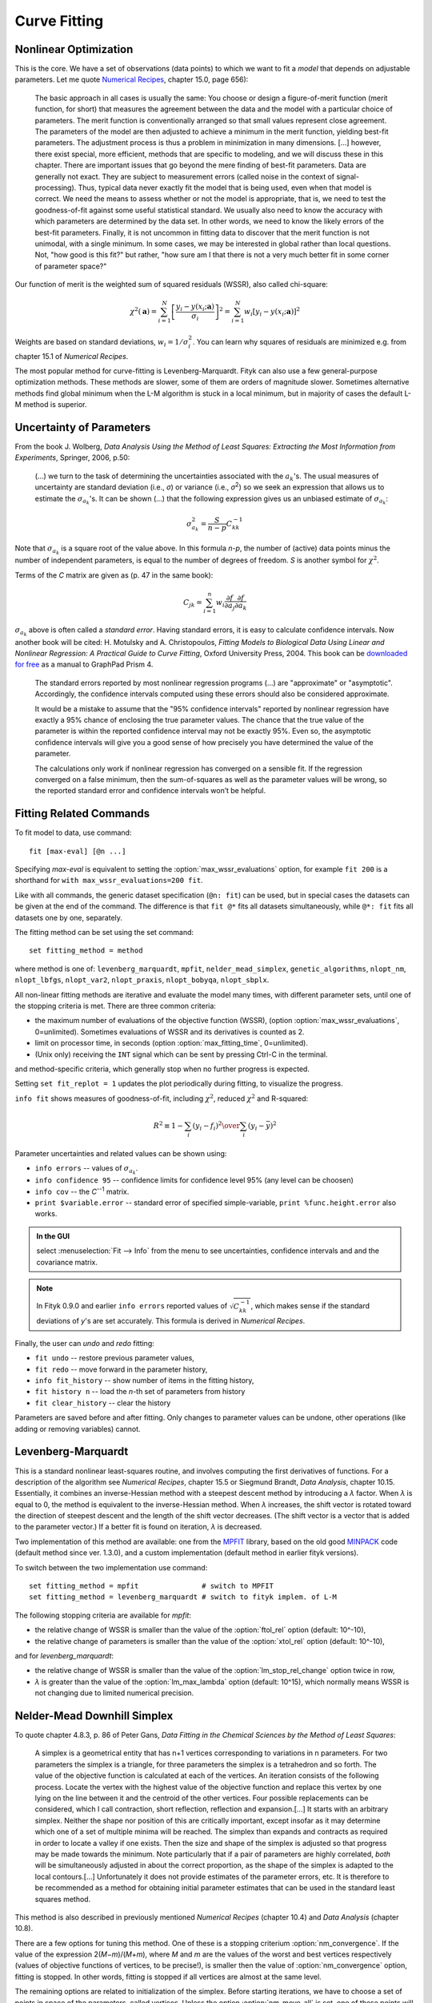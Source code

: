 .. _fit:

Curve Fitting
=============

.. _nonlinear:

Nonlinear Optimization
----------------------

This is the core. We have a set of observations (data points) to which
we want to fit a *model* that depends on adjustable parameters.
Let me quote `Numerical Recipes <http://www.nrbook.com/a/bookcpdf.php>`_,
chapter 15.0, page 656):

    The basic approach in all cases is usually the same: You choose or design
    a figure-of-merit function (merit function, for short) that measures the
    agreement between the data and the model with a particular choice of
    parameters. The merit function is conventionally arranged so that small
    values represent close agreement. The parameters of the model are then
    adjusted to achieve a minimum in the merit function, yielding best-fit
    parameters.  The adjustment process is thus a problem in minimization in
    many dimensions.  \[...] however, there exist special, more
    efficient, methods that are specific to modeling, and we will discuss
    these in this chapter. There are important issues that go beyond the mere
    finding of best-fit parameters. Data are generally not exact. They are
    subject to measurement errors (called noise in the context of
    signal-processing). Thus, typical data never exactly fit the model that
    is being used, even when that model is correct. We need the means to
    assess whether or not the model is appropriate, that is, we need to test
    the goodness-of-fit against some useful statistical standard. We usually
    also need to know the accuracy with which parameters are determined by
    the data set.  In other words, we need to know the likely errors of the
    best-fit parameters. Finally, it is not uncommon in fitting data to
    discover that the merit function is not unimodal, with a single minimum.
    In some cases, we may be interested in global rather than local
    questions. Not, "how good is this fit?" but rather, "how
    sure am I that there is not a very much better fit in some corner of
    parameter space?"

Our function of merit is the weighted sum of squared residuals (WSSR),
also called chi-square:

.. math::
  \chi^{2}(\mathbf{a})
    =\sum_{i=1}^{N} \left[\frac{y_i-y(x_i;\mathbf{a})}{\sigma_i}\right]^{2}
    =\sum_{i=1}^{N} w_{i}\left[y_{i}-y(x_{i};\mathbf{a})\right]^{2}

Weights are based on standard deviations, :math:`w_i=1/\sigma_i^2`.
You can learn why squares of residuals are minimized e.g. from
chapter 15.1 of *Numerical Recipes*.

The most popular method for curve-fitting is Levenberg-Marquardt.
Fityk can also use a few general-purpose optimization methods.
These methods are slower, some of them are orders of magnitude slower.
Sometimes alternative methods find global minimum when the L-M algorithm
is stuck in a local minimum, but in majority of cases the default L-M method
is superior.


Uncertainty of Parameters
-------------------------

From the book J. Wolberg, *Data Analysis Using the Method of Least Squares: Extracting the Most Information from Experiments*, Springer, 2006, p.50:

   (...) we turn to the task of determining the uncertainties associated
   with the :math:`a_k`'s. The usual measures of uncertainty are standard
   deviation (i.e., *σ*) or variance (i.e., *σ*:sup:`2`) so
   we seek an expression that allows us to estimate the :math:`\sigma_{a_k}`'s.
   It can be shown (...) that the following expression gives us an unbiased
   estimate of :math:`\sigma_{a_k}`:

.. math::
  \sigma_{a_k}^{2}=\frac{S}{n-p}C_{kk}^{-1}

Note that :math:`\sigma_{a_k}` is a square root of the value above.
In this formula *n-p*, the number of (active) data points minus the number
of independent parameters, is equal to the number of degrees of freedom.
*S* is another symbol for :math:`\chi^2`.

Terms of the *C* matrix are given as (p. 47 in the same book):

.. math::
  C_{jk}=\sum_{i=1}^n w_i \frac{\partial f}{\partial a_j} \frac{\partial f}{\partial a_k}

:math:`\sigma_{a_k}` above is often called a *standard error*.
Having standard errors, it is easy to calculate confidence intervals.
Now another book will be cited: H. Motulsky and A. Christopoulos,
*Fitting Models to Biological Data Using Linear and Nonlinear Regression:
A Practical Guide to Curve Fitting*, Oxford University Press, 2004.
This book can be `downloaded for free`__ as a manual to GraphPad Prism 4.

__ http://www.graphpad.com/manuals/prism4/RegressionBook.pdf

   The standard errors reported by most nonlinear regression programs (...)
   are "approximate" or "asymptotic". Accordingly, the confidence intervals
   computed using these errors should also be considered approximate.

   It would be a mistake to assume that the "95% confidence intervals" reported
   by nonlinear regression have exactly a 95% chance of enclosing the true
   parameter values. The chance that the true value of the parameter is within
   the reported confidence interval may not be exactly 95%. Even so, the
   asymptotic confidence intervals will give you a good sense of how precisely
   you have determined the value of the parameter.

   The calculations only work if nonlinear regression has converged on a
   sensible fit. If the regression converged on a false minimum, then the
   sum-of-squares as well as the parameter values will be wrong, so the
   reported standard error and confidence intervals won’t be helpful.


.. _fitting_cmd:

Fitting Related Commands
------------------------

To fit model to data, use command::

    fit [max-eval] [@n ...]

Specifying *max-eval* is equivalent to setting
the :option:`max_wssr_evaluations` option, for example
``fit 200`` is a shorthand for ``with max_wssr_evaluations=200 fit``.

Like with all commands, the generic dataset specification (``@n: fit``)
can be used, but in special cases the datasets can be given at the end
of the command. The difference is that
``fit @*`` fits all datasets simultaneously, while
``@*: fit`` fits all datasets one by one, separately.

The fitting method can be set using the set command::

  set fitting_method = method

where method is one of: ``levenberg_marquardt``, ``mpfit``,
``nelder_mead_simplex``, ``genetic_algorithms``,
``nlopt_nm``, ``nlopt_lbfgs``, ``nlopt_var2``, ``nlopt_praxis``,
``nlopt_bobyqa``, ``nlopt_sbplx``.

All non-linear fitting methods are iterative and evaluate the model many times,
with different parameter sets, until one of the stopping criteria is met.
There are three common criteria:

- the maximum number of evaluations of the objective function (WSSR),
  (option :option:`max_wssr_evaluations`, 0=unlimited).
  Sometimes evaluations of WSSR and its derivatives is counted as 2.

- limit on processor time, in seconds
  (option :option:`max_fitting_time`,  0=unlimited).

- (Unix only) receiving the ``INT`` signal
  which can be sent by pressing Ctrl-C in the terminal.

and method-specific criteria, which generally stop
when no further progress is expected.

Setting ``set fit_replot = 1`` updates the plot periodically during fitting,
to visualize the progress.

``info fit`` shows measures of goodness-of-fit, including :math:`\chi^2`,
reduced :math:`\chi^2` and R-squared:

.. math::
   R^2 \equiv 1 - {{\sum_i (y_i - f_i)^2} \over {\sum_i (y_i-\bar{y})^2}}

Parameter uncertainties and related values can be shown using:

* ``info errors`` -- values of :math:`\sigma_{a_k}`.
* ``info confidence 95`` -- confidence limits for confidence level 95%
  (any level can be choosen)
* ``info cov`` -- the *C*:sup:`--1` matrix.
* ``print $variable.error`` -- standard error of specified simple-variable,
  ``print %func.height.error`` also works.

.. admonition:: In the GUI

    select :menuselection:`Fit --> Info` from the menu to see uncertainties,
    confidence intervals and and the covariance matrix.

.. note::

    In Fityk 0.9.0 and earlier ``info errors`` reported values of
    :math:`\sqrt{C_{kk}^{-1}}`, which makes sense if the standard
    deviations of *y*'s are set accurately. This formula is derived
    in *Numerical Recipes*.
 
Finally, the user can *undo* and *redo* fitting:

* ``fit undo`` -- restore previous parameter values,

* ``fit redo`` -- move forward in the parameter history,

* ``info fit_history`` -- show number of items in the fitting history,

* ``fit history n`` -- load the *n*-th set of parameters from history

* ``fit clear_history`` -- clear the history

Parameters are saved before and after fitting.
Only changes to parameter values can be undone, other operations
(like adding or removing variables) cannot.

.. _levmar:

Levenberg-Marquardt
-------------------

This is a standard nonlinear least-squares routine, and involves
computing the first derivatives of functions.  For a description
of the algorithm see *Numerical Recipes*, chapter 15.5
or Siegmund Brandt, *Data Analysis*, chapter 10.15.
Essentially, it combines an inverse-Hessian method with a steepest
descent method by introducing a |lambda| factor. When |lambda| is equal
to 0, the method is equivalent to the inverse-Hessian method.
When |lambda| increases, the shift vector is rotated toward the direction
of steepest descent and the length of the shift vector decreases. (The
shift vector is a vector that is added to the parameter vector.) If a
better fit is found on iteration, |lambda| is decreased.

Two implementation of this method are available: one from the MPFIT_ library,
based on the old good MINPACK_ code (default method since ver. 1.3.0),
and a custom implementation (default method in earlier fityk versions).

To switch between the two implementation use command::

   set fitting_method = mpfit               # switch to MPFIT
   set fitting_method = levenberg_marquardt # switch to fityk implem. of L-M

.. _MPFIT: http://www.physics.wisc.edu/~craigm/idl/cmpfit.html
.. _MINPACK: http://en.wikipedia.org/wiki/MINPACK


The following stopping criteria are available for *mpfit*:

- the relative change of WSSR is smaller than the value of
  the :option:`ftol_rel` option (default: 10^-10),

- the relative change of parameters is smaller than the value of
  the :option:`xtol_rel` option (default: 10^-10),

and for *levenberg_marquardt*:

- the relative change of WSSR is smaller than the value of
  the :option:`lm_stop_rel_change` option twice in row,

- |lambda| is greater than the value of the :option:`lm_max_lambda`
  option (default: 10^15), which normally means WSSR is not changing
  due to limited numerical precision.

.. |lambda| replace:: *λ*

.. _nelder:

Nelder-Mead Downhill Simplex
----------------------------

To quote chapter 4.8.3, p. 86 of Peter Gans,
*Data Fitting in the Chemical Sciences by the Method of Least Squares*:

    A simplex is a geometrical entity that has n+1 vertices corresponding to
    variations in n parameters.  For two parameters the simplex is a
    triangle, for three parameters the simplex is a tetrahedron and so forth.
    The value of the objective function is calculated at each of the
    vertices. An iteration consists of the following process. Locate the
    vertex with the highest value of the objective function and replace this
    vertex by one lying on the line between it and the centroid of the other
    vertices. Four possible replacements can be considered, which I call
    contraction, short reflection, reflection and expansion.[...]
    It starts with an arbitrary simplex. Neither the shape nor position of
    this are critically important, except insofar as it may determine which
    one of a set of multiple minima will be reached. The simplex than expands
    and contracts as required in order to locate a valley if one exists. Then
    the size and shape of the simplex is adjusted so that progress may be
    made towards the minimum. Note particularly that if a pair of
    parameters are highly correlated, *both* will be
    simultaneously adjusted in about the correct proportion, as the shape of
    the simplex is adapted to the local contours.[...]
    Unfortunately it does not provide estimates of the parameter errors, etc.
    It is therefore to be recommended as a method for obtaining initial
    parameter estimates that can be used in the standard least squares
    method.

This method is also described in previously mentioned
*Numerical Recipes* (chapter 10.4) and *Data Analysis* (chapter 10.8).

There are a few options for tuning this method. One of these is a
stopping criterium :option:`nm_convergence`. If the value of the
expression 2(*M*\ −\ *m*)/(*M*\ +\ *m*), where *M* and *m* are the values
of the worst and best vertices respectively (values of objective functions of
vertices, to be precise!), is smaller then the value of
:option:`nm_convergence` option, fitting is stopped. In other words,
fitting is stopped if all vertices are almost at the same level.

The remaining options are related to initialization of the simplex.
Before starting iterations, we have to choose a set of points in space
of the parameters, called vertices.  Unless the option
:option:`nm_move_all` is set, one of these points will be the current
point -- values that parameters have at this moment. All but this one
are drawn as follows: each parameter of each vertex is drawn separately.
It is drawn from a distribution that has its center in the center of the
:ref:`domain <domain>` of the parameter, and a width proportional to
both width of the domain and value of the :option:`nm_move_factor`
parameter.  Distribution shape can be set using the option
:option:`nm_distribution` as one of: ``uniform``, ``gaussian``,
``lorentzian`` and ``bound``. The last one causes the value of the
parameter to be either the greatest or smallest value in the domain of
the parameter -- one of the two bounds of the domain (assuming that
:option:`nm_move_factor` is equal 1).

NLopt
-----

A few methods from the NLopt_ library are available:

- ``nlopt_nm`` -- Nelder-Mead method, similar to the one described above,

- ``nlopt_lbfgs`` -- low-storage BFGS,

- ``nlopt_var2`` -- shifted limited-memory variable-metric,

- ``nlopt_praxis`` -- PRAXIS (PRincipal AXIS),

- ``nlopt_bobyqa`` -- BOBYQA,

- ``nlopt_sbplx`` -- Sbplx (based on Subplex),

.. _NLopt: http://ab-initio.mit.edu/wiki/index.php/NLopt

All NLopt methods have the same stopping criteria (in addition to the
common criteria):

- an optimization step changes the WSSR value by less than the value of
  the :option:`ftol_rel` option (default: 10^-10) multiplied by the WSSR,

- an optimization step changes every parameter by less than the value of
  the :option:`xtol_rel` option (default: 10^-10)
  multiplied by the absolute value of the parameter.


